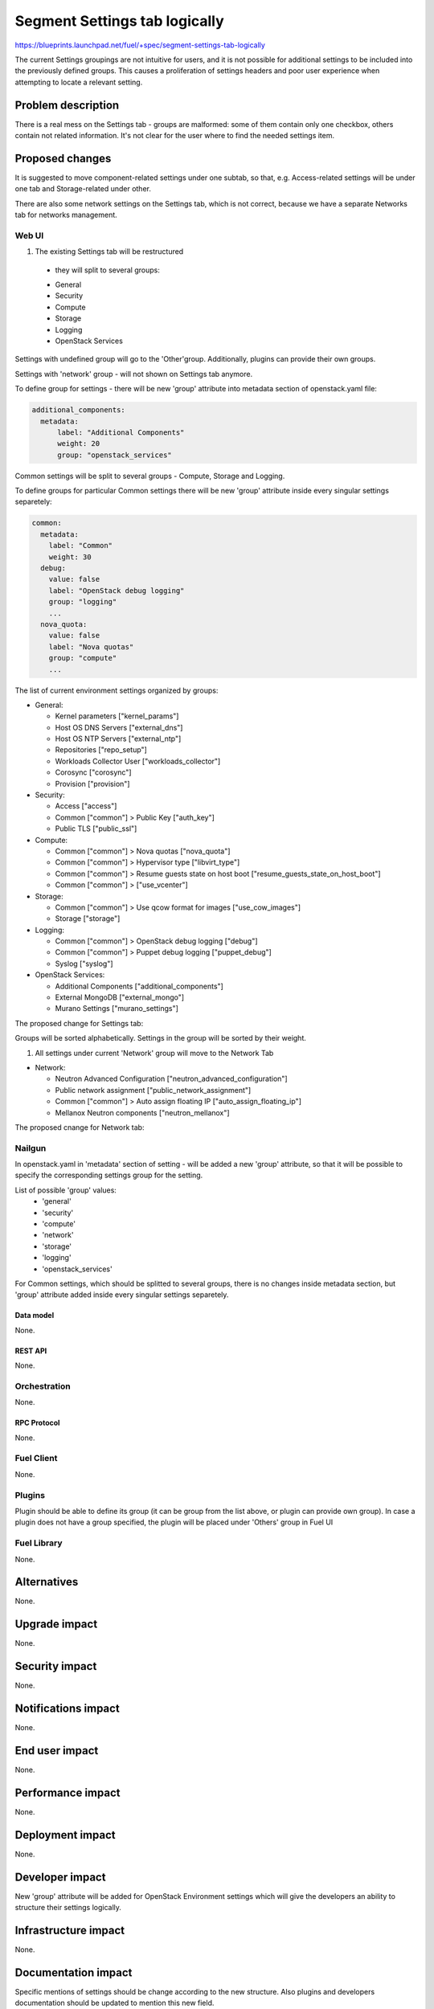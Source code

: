 ..
 This work is licensed under a Creative Commons Attribution 3.0 Unported
 License.

 http://creativecommons.org/licenses/by/3.0/legalcode

==============================
Segment Settings tab logically
==============================

https://blueprints.launchpad.net/fuel/+spec/segment-settings-tab-logically

The current Settings groupings are not intuitive for users, and it is not
possible for additional settings to be included into the previously defined
groups. This causes a proliferation of settings headers and poor user
experience when attempting to locate a relevant setting.


--------------------
Problem description
--------------------

There is a real mess on the Settings tab - groups are malformed: some of them
contain only one checkbox, others contain not related information. It's not
clear for the user where to find the needed settings item.


----------------
Proposed changes
----------------

It is suggested to move component-related settings under one subtab, so that,
e.g. Aсcess-related settings will be under one tab and Storage-related under
other.

There are also some network settings on the Settings tab, which is not
correct, because we have a separate Networks tab for networks management.


Web UI
======

#. The existing Settings tab will be restructured
  - they will split to several groups:
  * General
  * Security
  * Compute
  * Storage
  * Logging
  * OpenStack Services

Settings with undefined group will go to the 'Other'group.
Additionally, plugins can provide their own groups.

Settings with 'network' group - will not shown on Settings tab anymore.

To define group for settings - there will be new 'group' attribute into
metadata section of openstack.yaml file:

.. code-block:: yaml

  additional_components:
    metadata:
        label: "Additional Components"
        weight: 20
        group: "openstack_services"

Common settings will be split to several groups - Compute, Storage
and Logging.

To define groups for particular Common settings there will be new
'group' attribute inside every singular settings separetely:

.. code-block:: yaml

    common:
      metadata:
        label: "Common"
        weight: 30
      debug:
        value: false
        label: "OpenStack debug logging"
        group: "logging"
        ...
      nova_quota:
        value: false
        label: "Nova quotas"
        group: "compute"
        ...

The list of current environment settings organized by groups:

* General:

  * Kernel parameters ["kernel_params"]
  * Host OS DNS Servers ["external_dns"]
  * Host OS NTP Servers ["external_ntp"]
  * Repositories ["repo_setup"]
  * Workloads Collector User ["workloads_collector"]
  * Corosync ["corosync"]
  * Provision ["provision"]

* Security:

  * Access ["access"]
  * Common ["common"] > Public Key ["auth_key"]
  * Public TLS ["public_ssl"]

* Compute:

  * Common ["common"] > Nova quotas ["nova_quota"]
  * Common ["common"] > Hypervisor type ["libvirt_type"]
  * Common ["common"] > Resume guests state on host boot
    ["resume_guests_state_on_host_boot"]
  * Common ["common"] > ["use_vcenter"]

* Storage:

  * Common ["common"] > Use qcow format for images ["use_cow_images"]
  * Storage ["storage"]

* Logging:

  * Common ["common"] > OpenStack debug logging ["debug"]
  * Common ["common"] > Puppet debug logging ["puppet_debug"]
  * Syslog ["syslog"]

* OpenStack Services:

  * Additional Components ["additional_components"]
  * External MongoDB ["external_mongo"]
  * Murano Settings ["murano_settings"]

The proposed change for Settings tab:
 .. image:: ../../images/8.0/segment-settings-tab-logically/settings-group.png

Groups will be sorted alphabetically. Settings in the group will be sorted by
their weight.

#. All settings under current 'Network' group will move to the Network Tab

* Network:

  * Neutron Advanced Configuration ["neutron_advanced_configuration"]
  * Public network assignment ["public_network_assignment"]
  * Common ["common"] > Auto assign floating IP
    ["auto_assign_floating_ip"]
  * Mellanox Neutron components ["neutron_mellanox"]

The proposed cnange for Network tab:
 .. image:: ../../images/8.0/segment-settings-tab-logically/network-tab.png

Nailgun
=======

In openstack.yaml in 'metadata' section of setting - will be added a new
'group' attribute, so that it will be possible to specify the corresponding
settings group for the setting.

List of possible 'group' values:
  * 'general'
  * 'security'
  * 'compute'
  * 'network'
  * 'storage'
  * 'logging'
  * 'openstack_services'

For Common settings, which should be splitted to several groups, there is
no changes inside metadata section, but 'group' attribute added inside every
singular settings separetely.

Data model
----------

None.


REST API
--------

None.


Orchestration
=============

None.


RPC Protocol
------------

None.


Fuel Client
===========

None.


Plugins
=======

Plugin should be able to define its group (it can be group from the list
above, or plugin can provide own group). In case a plugin does not have
a group specified, the plugin will be placed under 'Others' group in Fuel UI


Fuel Library
============

None.


------------
Alternatives
------------

None.


--------------
Upgrade impact
--------------

None.


---------------
Security impact
---------------

None.


--------------------
Notifications impact
--------------------

None.


---------------
End user impact
---------------

None.


------------------
Performance impact
------------------

None.


-----------------
Deployment impact
-----------------

None.


----------------
Developer impact
----------------

New 'group' attribute will be added for OpenStack Environment settings which
will give the developers an ability to structure their settings logically.


--------------------------------
Infrastructure impact
--------------------------------

None.


--------------------
Documentation impact
--------------------

Specific mentions of settings should be change according to the new structure.
Also plugins and developers documentation should be updated to mention this new
field.


--------------
Implementation
--------------

Assignee(s)
===========

Primary assignee:
  Kate Pimenova, kpimenova (kpimenova@mirantis.com)

QA engineer:
  Anastasia Palkina, apalkina (apalkina@mirantis.com)

Mandatory design review:
  Vitaly Kramskikh, vkramskikh (vkramskikh@mirantis.com),
  Sheena Gregson, sgregson (sgregson@mirantis.com)


Work Items
==========

#. Make a decision on appropriate settings grouping
#. Restructure settings tab according to the new segmentation
#. Move network-related settings to the Networks tab

Dependencies
============

None.

------------
Testing, QA
------------

#. Manual testing
#. UI functional tests of Settings and Networks tabs should be updated
   accordingly.


Acceptance criteria
===================

#. Settings tab content is easy to read and navigate even for newbie users
#. All network-related settings are on Networks tab


----------
References
----------

* #fuel-ui on freenode
